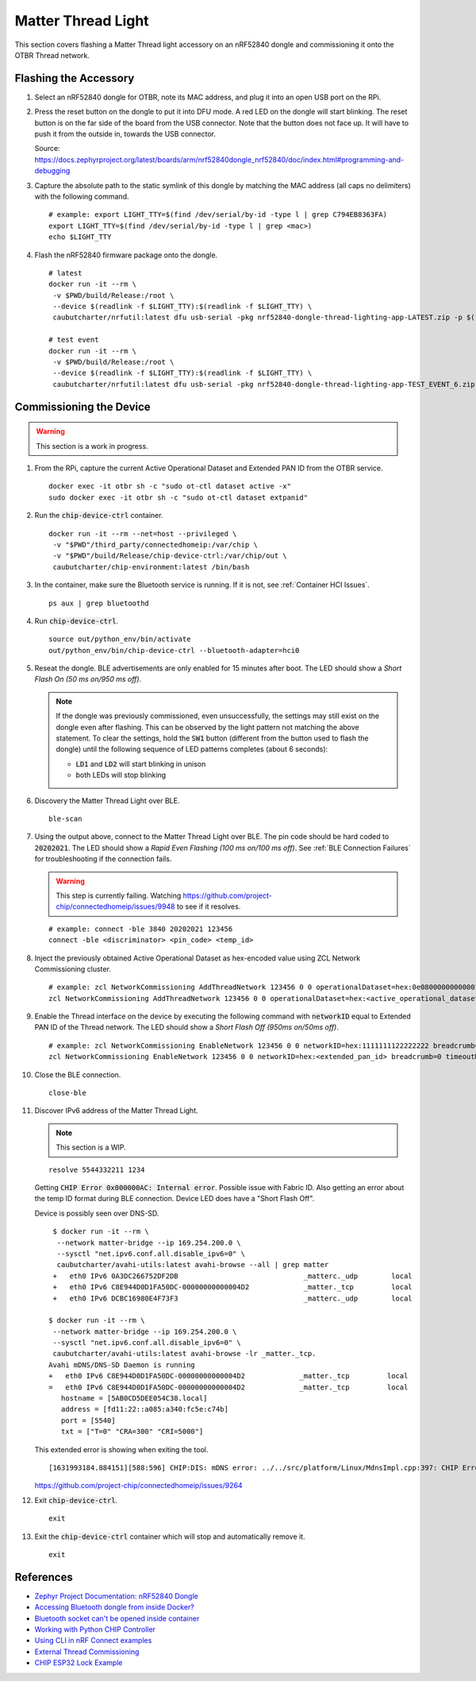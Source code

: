 .. _Zephyr Project Documentation\: nRF52840 Dongle: https://docs.zephyrproject.org/latest/boards/arm/nrf52840dongle_nrf52840/doc/index.html#programming-and-debugging
.. _Accessing Bluetooth dongle from inside Docker?: https://stackoverflow.com/questions/28868393/accessing-bluetooth-dongle-from-inside-docker
.. _Bluetooth socket can't be opened inside container: https://github.com/moby/moby/issues/16208#issuecomment-161770118
.. _Working with Python CHIP Controller: https://github.com/project-chip/connectedhomeip/blob/master/docs/guides/python_chip_controller_building.md
.. _Using CLI in nRF Connect examples: https://github.com/project-chip/connectedhomeip/blob/master/docs/guides/nrfconnect_examples_cli.md
.. _External Thread Commissioning: https://openthread.io/guides/border-router/external-commissioning?comm=ot-commissionn
.. _CHIP ESP32 Lock Example: https://github.com/project-chip/connectedhomeip/tree/master/examples/lock-app/esp32

Matter Thread Light
===================

This section covers flashing a Matter Thread light accessory on an nRF52840 dongle and commissioning it onto the OTBR Thread network.

Flashing the Accessory
----------------------

#. Select an nRF52840 dongle for OTBR, note its MAC address, and plug it into an open USB port on the RPi.

   .. image:: ../_static/nRF52840_dongle_mac.png
      :align: center

#. Press the reset button on the dongle to put it into DFU mode.  A red LED on the dongle will start blinking.  The reset button is on the far side of the board from the USB connector.  Note that the button does not face up. It will have to push it from the outside in, towards the USB connector.

   .. image:: ../_static/nRF52840_dongle_press_reset.svg
      :align: center

   Source: https://docs.zephyrproject.org/latest/boards/arm/nrf52840dongle_nrf52840/doc/index.html#programming-and-debugging

#. Capture the absolute path to the static symlink of this dongle by matching the MAC address (all caps no delimiters) with the following command.

   ::

      # example: export LIGHT_TTY=$(find /dev/serial/by-id -type l | grep C794EB8363FA)
      export LIGHT_TTY=$(find /dev/serial/by-id -type l | grep <mac>)
      echo $LIGHT_TTY

#. Flash the nRF52840 firmware package onto the dongle.

   ::

      # latest
      docker run -it --rm \
       -v $PWD/build/Release:/root \
       --device $(readlink -f $LIGHT_TTY):$(readlink -f $LIGHT_TTY) \
       caubutcharter/nrfutil:latest dfu usb-serial -pkg nrf52840-dongle-thread-lighting-app-LATEST.zip -p $(readlink -f $LIGHT_TTY)

      # test event
      docker run -it --rm \
       -v $PWD/build/Release:/root \
       --device $(readlink -f $LIGHT_TTY):$(readlink -f $LIGHT_TTY) \
       caubutcharter/nrfutil:latest dfu usb-serial -pkg nrf52840-dongle-thread-lighting-app-TEST_EVENT_6.zip -p $(readlink -f $LIGHT_TTY)

Commissioning the Device
------------------------

.. warning::

   This section is a work in progress.

#. From the RPi, capture the current Active Operational Dataset and Extended PAN ID from the OTBR service.

   ::

      docker exec -it otbr sh -c "sudo ot-ctl dataset active -x"
      sudo docker exec -it otbr sh -c "sudo ot-ctl dataset extpanid"

#. Run the :code:`chip-device-ctrl` container.

   ::

      docker run -it --rm --net=host --privileged \
       -v "$PWD"/third_party/connectedhomeip:/var/chip \
       -v "$PWD"/build/Release/chip-device-ctrl:/var/chip/out \
       caubutcharter/chip-environment:latest /bin/bash

#. In the container, make sure the Bluetooth service is running.  If it is not, see :ref:`Container HCI Issues`.

   ::

      ps aux | grep bluetoothd

#. Run :code:`chip-device-ctrl`.

   ::

      source out/python_env/bin/activate
      out/python_env/bin/chip-device-ctrl --bluetooth-adapter=hci0

#. Reseat the dongle.  BLE advertisements are only enabled for 15 minutes after boot.  The LED should show a *Short Flash On (50 ms on/950 ms off)*.

   .. note::

      If the dongle was previously commissioned, even unsuccessfully, the settings may still exist on the dongle even after flashing.  This can be observed by the light pattern not matching the above statement.  To clear the settings, hold the :code:`SW1` button (different from the button used to flash the dongle) until the following sequence of LED patterns completes (about 6 seconds):

      - :code:`LD1` and :code:`LD2` will start blinking in unison
      - both LEDs will stop blinking

#. Discovery the Matter Thread Light over BLE.

   ::

      ble-scan

#. Using the output above, connect to the Matter Thread Light over BLE.  The pin code should be hard coded to :code:`20202021`.  The LED should show a *Rapid Even Flashing (100 ms on/100 ms off)*.  See :ref:`BLE Connection Failures` for troubleshooting if the connection fails.

   .. warning::

      This step is currently failing.  Watching https://github.com/project-chip/connectedhomeip/issues/9948 to see if it resolves.

   ::

      # example: connect -ble 3840 20202021 123456
      connect -ble <discriminator> <pin_code> <temp_id>


#. Inject the previously obtained Active Operational Dataset as hex-encoded value using ZCL Network Commissioning cluster.

   ::

      # example: zcl NetworkCommissioning AddThreadNetwork 123456 0 0 operationalDataset=hex:0e080000000000010000000300000f35060004001fffe0020811111111222222220708fdc0ab06bb38fa61051000112233445566778899aabbccddeeff030b6d61747465722d64656d6f0102123404104260acc85ec98f24df213dd31e58e7e00c0402a0fff8 breadcrumb=0 timeoutMs=3000
      zcl NetworkCommissioning AddThreadNetwork 123456 0 0 operationalDataset=hex:<active_operational_dataset> breadcrumb=0 timeoutMs=3000

#. Enable the Thread interface on the device by executing the following command with :code:`networkID` equal to Extended PAN ID of the Thread network.  The LED should show a *Short Flash Off (950ms on/50ms off)*.

   ::

      # example: zcl NetworkCommissioning EnableNetwork 123456 0 0 networkID=hex:1111111122222222 breadcrumb=0 timeoutMs=3000
      zcl NetworkCommissioning EnableNetwork 123456 0 0 networkID=hex:<extended_pan_id> breadcrumb=0 timeoutMs=3000

#. Close the BLE connection.

   ::

      close-ble

#. Discover IPv6 address of the Matter Thread Light.

   .. note::

      This section is a WIP.

   ::

      resolve 5544332211 1234

   Getting :code:`CHIP Error 0x000000AC: Internal error`.  Possible issue with Fabric ID.  Also getting an error about the temp ID format during BLE connection.  Device LED does have a "Short Flash Off".

   Device is possibly seen over DNS-SD.

   ::

      $ docker run -it --rm \
       --network matter-bridge --ip 169.254.200.0 \
       --sysctl "net.ipv6.conf.all.disable_ipv6=0" \
       caubutcharter/avahi-utils:latest avahi-browse --all | grep matter
      +   eth0 IPv6 0A3DC266752DF2DB                              _matterc._udp        local
      +   eth0 IPv6 C8E944D0D1FA50DC-00000000000004D2             _matter._tcp         local
      +   eth0 IPv6 DCBC16980E4F73F3                              _matterc._udp        local

     $ docker run -it --rm \
      --network matter-bridge --ip 169.254.200.0 \
      --sysctl "net.ipv6.conf.all.disable_ipv6=0" \
      caubutcharter/avahi-utils:latest avahi-browse -lr _matter._tcp.
     Avahi mDNS/DNS-SD Daemon is running
     +   eth0 IPv6 C8E944D0D1FA50DC-00000000000004D2             _matter._tcp         local
     =   eth0 IPv6 C8E944D0D1FA50DC-00000000000004D2             _matter._tcp         local
        hostname = [5AB0CD5DEE054C38.local]
        address = [fd11:22::a085:a340:fc5e:c74b]
        port = [5540]
        txt = ["T=0" "CRA=300" "CRI=5000"]

   This extended error is showing when exiting the tool.

   ::

      [1631993184.884151][588:596] CHIP:DIS: mDNS error: ../../src/platform/Linux/MdnsImpl.cpp:397: CHIP Error 0x000000AC: Internal error

   https://github.com/project-chip/connectedhomeip/issues/9264

#. Exit :code:`chip-device-ctrl`.

   ::

      exit

#. Exit the :code:`chip-device-ctrl` container which will stop and automatically remove it.

   ::

      exit

References
----------

- `Zephyr Project Documentation: nRF52840 Dongle`_
- `Accessing Bluetooth dongle from inside Docker?`_
- `Bluetooth socket can't be opened inside container`_
- `Working with Python CHIP Controller`_
- `Using CLI in nRF Connect examples`_
- `External Thread Commissioning`_
- `CHIP ESP32 Lock Example`_
